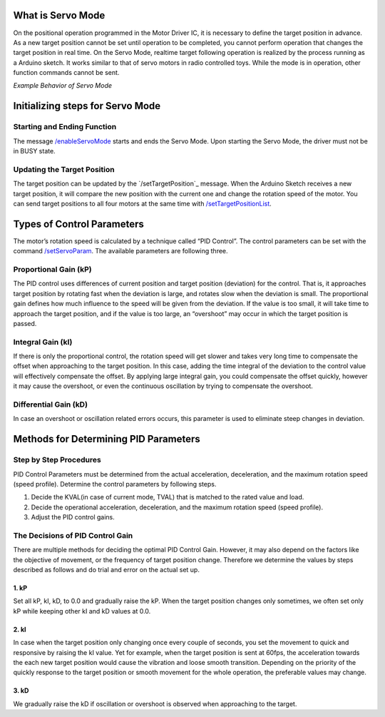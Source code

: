 ******************
What is Servo Mode
******************

On the positional operation programmed in the Motor Driver IC, it is
necessary to define the target position in advance. As a new target
position cannot be set until operation to be completed, you cannot
perform operation that changes the target position in real time. On the
Servo Mode, realtime target following operation is realized by the
process running as a Arduino sketch. It works similar to that of servo
motors in radio controlled toys. While the mode is in operation, other
function commands cannot be sent.

.. container:: embed-video

   .. raw:: html

      <iframe width="560" height="315" src="https://www.youtube.com/embed/1dd_bBqWpMQ" frameborder="0" allow="accelerometer; autoplay; clipboard-write; encrypted-media; gyroscope; picture-in-picture" allowfullscreen>

   .. raw:: html

      </iframe>

*Example Behavior of Servo Mode*

*********************************
Initializing steps for Servo Mode
*********************************

============================
Starting and Ending Function
============================

The message `/enableServoMode`_ starts and ends the Servo Mode.
Upon starting the Servo Mode, the driver must not be in BUSY state.

============================
Updating the Target Position
============================

The target position can be updated by the
`/setTargetPosition`_ message. When the Arduino Sketch receives a
new target position, it will compare the new position with the current
one and change the rotation speed of the motor. You can send target
positions to all four motors at the same time
with `/setTargetPositionList`_.

***************************
Types of Control Parameters
***************************

The motor’s rotation speed is calculated by a technique called “PID
Control”. The control parameters can be set with the command
`/setServoParam`_. The available parameters are following three.

======================
Proportional Gain (kP)
======================

The PID control uses differences of current position and target position
(deviation) for the control. That is, it approaches target position by
rotating fast when the deviation is large, and rotates slow when the
deviation is small. The proportional gain defines how much influence to
the speed will be given from the deviation. If the value is too small,
it will take time to approach the target position, and if the value is
too large, an “overshoot” may occur in which the target position is
passed.

==================
Integral Gain (kI)
==================

If there is only the proportional control, the rotation speed will get
slower and takes very long time to compensate the offset when
approaching to the target position. In this case, adding the time
integral of the deviation to the control value will effectively
compensate the offset. By applying large integral gain, you could
compensate the offset quickly, however it may cause the overshoot, or
even the continuous oscillation by trying to compensate the overshoot.

======================
Differential Gain (kD)
======================

In case an overshoot or oscillation related errors occurs, this
parameter is used to eliminate steep changes in deviation.

**************************************
Methods for Determining PID Parameters
**************************************

=======================
Step by Step Procedures
=======================

PID Control Parameters must be determined from the actual acceleration,
deceleration, and the maximum rotation speed (speed profile). Determine
the control parameters by following steps.

1. Decide the KVAL(in case of current mode, TVAL) that is matched to the
   rated value and load.
2. Decide the operational acceleration, deceleration, and the maximum
   rotation speed (speed profile).
3. Adjust the PID control gains.

=================================
The Decisions of PID Control Gain
=================================

There are multiple methods for deciding the optimal PID Control Gain.
However, it may also depend on the factors like the objective of
movement, or the frequency of target position change. Therefore we
determine the values by steps described as follows and do trial and
error on the actual set up.

-----
1. kP
-----

Set all kP, kI, kD, to 0.0 and gradually raise the kP. When the target
position changes only sometimes, we often set only kP while keeping
other kI and kD values at 0.0.

-----
2. kI
-----

In case when the target position only changing once every couple of
seconds, you set the movement to quick and responsive by raising the kI
value. Yet for example, when the target position is sent at 60fps, the
acceleration towards the each new target position would cause the
vibration and loose smooth transition. Depending on the priority of the
quickly response to the target position or smooth movement for the whole
operation, the preferable values may change.

-----
3. kD
-----

We gradually raise the kD if oscillation or overshoot is observed when
approaching to the target.

.. _/enableServoMode: https://ponoor.com/docs/step-series/osc-command-reference/servo-mode/#enableservomode_intmotorid_boolenable
.. _setTargetPosition: https://ponoor.com/docs/step-series/osc-command-reference/servo-mode/#settargetposition_intmotorid_intposition
.. _/setTargetPositionList: https://ponoor.com/docs/step-series/osc-command-reference/servo-mode/#settargetpositionlist_intposition1_intposition2_intposition3_intposition4
.. _/setServoParam: https://ponoor.com/docs/step-series/osc-command-reference/servo-mode/#setservoparam_intmotorid_floatkp_floatki_floatkd
